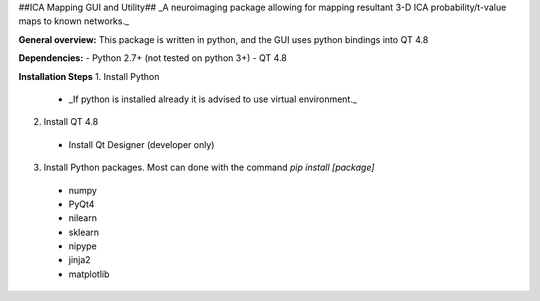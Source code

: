 ##ICA Mapping GUI and Utility##
_A neuroimaging package allowing for mapping resultant 3-D ICA probability/t-value maps to known networks._

**General overview:**
This package is written in python, and the GUI uses python bindings into QT 4.8

**Dependencies:**
- Python 2.7+ (not tested on python 3+)
- QT 4.8


**Installation Steps**
1. Install Python
 - _If python is installed already it is advised to use virtual environment._
2. Install QT 4.8
 - Install Qt Designer (developer only)
3. Install Python packages. Most can done with the command `pip install [package]`
 - numpy
 - PyQt4
 - nilearn
 - sklearn
 - nipype
 - jinja2
 - matplotlib